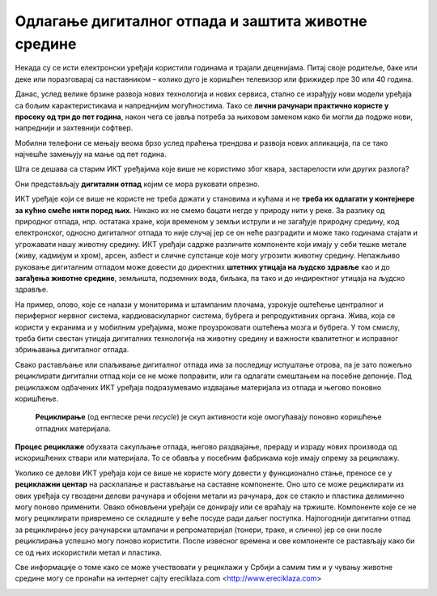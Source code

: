 Одлагање дигиталног отпада и заштита животне средине
====================================================

Некада су се исти електронски уређаји користили годинама и трајали деценијама. Питај своје родитеље, баке или деке или поразговарај са наставником – колико дуго је коришћен телевизор или фрижидер пре 30 или 40 година.

Данас, услед велике брзине развоја нових технологија и нових сервиса, стално се израђују нови модели уређаја са бољим карактеристикама и напреднијим могућностима. Тако се **лични рачунари практично користе у просеку од три до пет година**, након чега се јавља потреба за њиховом заменом како би могли да подрже нови, напреднији и захтевнији софтвер. 


Мобилни телефони се мењају веома брзо услед праћења трендова и развоја нових апликација, па се тако најчешће замењују на мање од пет година. 

Шта се дешава са старим ИКТ уређајима које више не користимо због квара, застарелости или других разлога? 

Они представљају **дигитални отпад** којим се мора руковати опрезно.

.. image:: ../../_images/otpad.png
   :width: 780px   
   :align: center 

ИКТ уређаје који се више не користе не треба држати у становима и кућама и не **треба их одлагати у контејнере за кућно смеће нити поред њих**. Никако их не смемо бацати негде у природу нити у реке. За разлику од природног отпада, нпр. остатака хране, који временом у земљи иструли и не загађује природну средину, код електронског, односно дигиталног отпада то није случај јер се он неће разградити и може тако годинама стајати и угрожавати нашу животну средину. ИКТ уређаји садрже различите компоненте који имају у себи тешке метале (живу, кадмијум и хром), арсен, азбест и сличне супстанце које могу угрозити животну средину. Непажљиво руковање дигиталним отпадом може довести до директних **штетних утицаја на људско здравље** као и до **загађења животне средине**, земљишта, подземних вода, биљака, па тако и до индиректног утицаја на људско здравље. 

На пример, олово, које се налази у мониторима и штампаним плочама, узрокује оштећење централног и периферног нервног система, кардиоваскуларног система, бубрега и репродуктивних органа. Жива, која се користи у екранима и у мобилним уређајима, може проузроковати оштећења мозга и бубрега. У том смислу, треба бити свестан утицаја дигиталних технологија на животну средину и важности квалитетног и исправног збрињавања дигиталног отпада.

Свако растављање или спаљивање дигиталног отпада има за последицу испуштање отрова, па је зато пожељно рециклирати дигитални отпад који се не може поправити, или га одлагати смештањем на посебне депоније. Под рециклажом одбачених ИКТ уређаја подразумевамо издвајање материјала из отпада и његово поновно коришћење. 

 **Рециклирање** (од енглеске речи *recycle*) је скуп активности које омогућавају поновно коришћење отпадних материјала. 

**Процес рециклаже** обухвата сакупљање отпада, његово раздвајање, прераду и израду нових производа од искоришћених ствари или материјала. То се обавља у посебним фабрикама које имају опрему за рециклажу. 

Уколико се делови ИКТ уређаја који се више не користе могу довести у функционално стање, преносе се у **рециклажни центар** на расклапање и растављање на саставне компоненте. Оно што се може рециклирати из ових уређаја су гвоздени делови рачунара и обојени метали из рачунара, док се стакло и пластика делимично могу поново применити. 
Овако обновљени уређаји се донирају или се враћају на тржиште. Компоненте које се не могу рециклирати привремено се складиште у веће посуде ради даљег поступка. Најпогоднији дигитални отпад за рециклирање јесу рачунарски штампачи и репроматеријал (тонери, траке, и слично) јер се они после рециклирања успешно могу поново користити. 
После извесног времена и ове компоненте се растављају како би се од њих искористили метал и пластика.

Све информације о томе како се може учествовати у рециклажи у Србији а самим тим и у чувању животне средине могу се пронаћи на интернет сајту еreciklaza.com <http://www.ereciklaza.com>

.. image:: ../../_images/reciklaza.png
   :width: 780px   
   :align: center 

